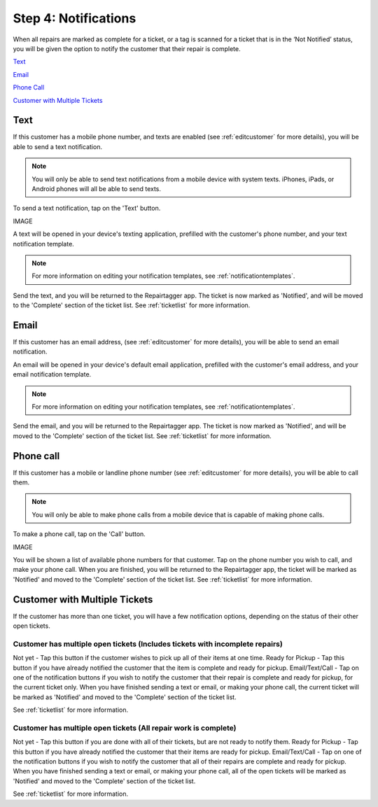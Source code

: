 .. _notifications:

#####################
Step 4: Notifications
#####################

When all repairs are marked as complete for a ticket, or a tag is scanned for a
ticket that is in the ‘Not Notified’ status, you will be given the option to
notify the customer that their repair is complete.

`Text`_

`Email`_

`Phone Call`_

`Customer with Multiple Tickets`_

****
Text
****

If this customer has a mobile phone number, and texts are enabled (see
:ref:`editcustomer` for more details), you will be able to send a text
notification.

.. note:: You will only be able to send text notifications from a mobile device
 with system texts. iPhones, iPads, or Android phones will all be able to send
 texts.

To send a text notification, tap on the 'Text' button.

IMAGE

A text will be opened in your device's texting application, prefilled with the
customer's phone number, and your text notification template.

.. note:: For more information on editing your notification templates, see
 :ref:`notificationtemplates`.

Send the text, and you will be returned to the Repairtagger app.  The ticket is
now marked as 'Notified', and will be moved to the 'Complete' section of the
ticket list.  See :ref:`ticketlist` for more information.

*****
Email
*****

If this customer has an email address, (see :ref:`editcustomer` for more
details), you will be able to send an email notification.

An email will be opened in your device's default email application, prefilled
with the customer's email address, and your email notification template.

.. note:: For more information on editing your notification templates, see
 :ref:`notificationtemplates`.

Send the email, and you will be returned to the Repairtagger app.  The ticket is
now marked as 'Notified', and will be moved to the 'Complete' section of the
ticket list.  See :ref:`ticketlist` for more information.

**********
Phone call
**********

If this customer has a mobile  or landline phone number (see
:ref:`editcustomer` for more details), you will be able to call them.

.. note:: You will only be able to make phone calls from a mobile device that is
 capable of making phone calls.

To make a phone call, tap on the 'Call' button.

IMAGE

You will be shown a list of available phone numbers for that customer.  Tap on
the phone number you wish to call, and make your phone call.  When you are
finished, you will be returned to the Repairtagger app, the ticket will be
marked as 'Notified' and moved to the 'Complete' section of the
ticket list.  See :ref:`ticketlist` for more information.

******************************
Customer with Multiple Tickets
******************************

If the customer has more than one ticket, you will have a few notification
options, depending on the status of their other open tickets.

Customer has multiple open tickets (Includes tickets with incomplete repairs)
-----------------------------------------------------------------------------

Not yet - Tap this button if the customer wishes to pick up all of their items
at one time.
Ready for Pickup - Tap this button if you have already notified the customer
that the item is complete and ready for pickup.
Email/Text/Call - Tap on one of the notification buttons if you wish to notify
the customer that their repair is complete and ready for pickup, for the current
ticket only. When you have finished sending a text or email, or making your
phone call, the current ticket will be marked as 'Notified' and moved to the
'Complete' section of the ticket list.

See :ref:`ticketlist` for more information.

Customer has multiple open tickets (All repair work is complete)
----------------------------------------------------------------

Not yet - Tap this button if you are done with all of their tickets, but are not
ready to notify them.
Ready for Pickup - Tap this button if you have already notified the customer
that their items are ready for pickup.
Email/Text/Call - Tap on one of the notification buttons if you wish to notify
the customer that all of their repairs are complete and ready for pickup.  When
you have finished sending a text or email, or making your phone call, all of
the open tickets will be marked as 'Notified' and moved to the 'Complete'
section of the ticket list.

See :ref:`ticketlist` for more information.

.. IMAGES
